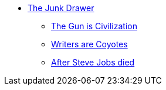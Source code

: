 * xref:index.adoc[The Junk Drawer]
** xref:the-gun-is-civilization.adoc[The Gun is Civilization]
** xref:go-wiley-coyote.adoc[Writers are Coyotes]
** xref:after-steve-jobs-died.adoc[After Steve Jobs died]
